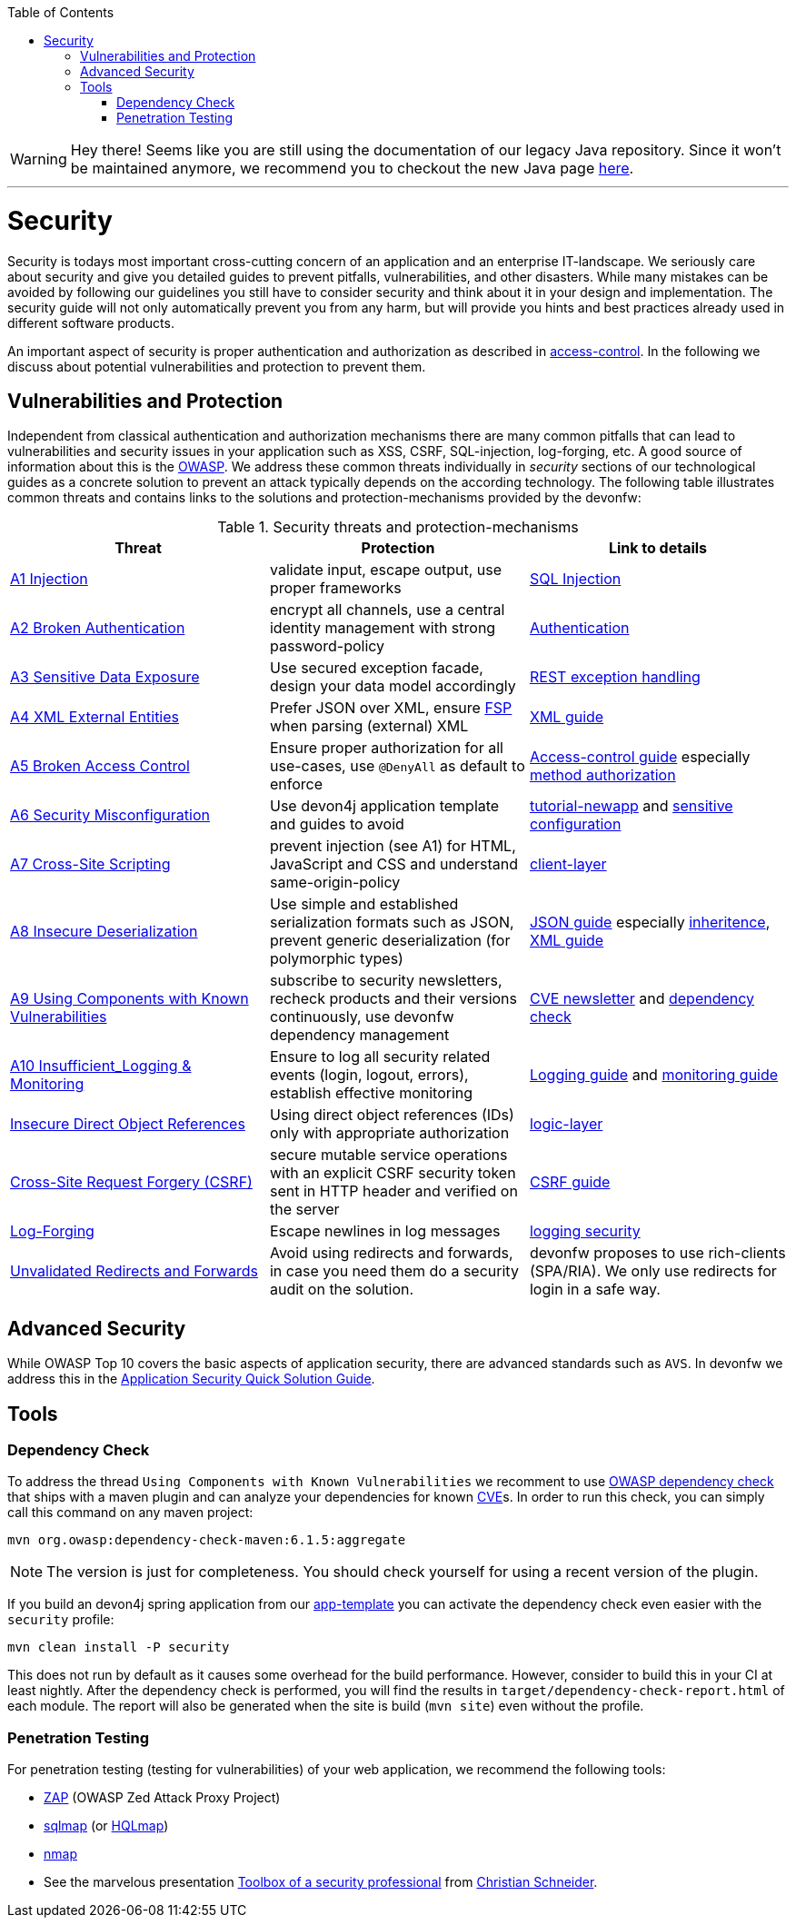 :toc: macro
toc::[]

WARNING: Hey there! Seems like you are still using the documentation of our legacy Java repository. Since it won't be maintained anymore, we recommend you to checkout the new Java page https://devonfw.com/docs/java/current/[here]. 

'''

= Security
//Fixed Typo
Security is todays most important cross-cutting concern of an application and an enterprise IT-landscape. We seriously care about security and give you detailed guides to prevent pitfalls, vulnerabilities, and other disasters. While many mistakes can be avoided by following our guidelines you still have to consider security and think about it in your design and implementation. The security guide will not only automatically prevent you from any harm, but will provide you hints and best practices already used in different software products.

An important aspect of security is proper authentication and authorization as described in link:guide-access-control.asciidoc[access-control]. In the following we discuss about potential vulnerabilities and protection to prevent them.

== Vulnerabilities and Protection
Independent from classical authentication and authorization mechanisms there are many common pitfalls that can lead to vulnerabilities and security issues in your application such as XSS, CSRF, SQL-injection, log-forging, etc. A good source of information about this is the https://www.owasp.org[OWASP].
We address these common threats individually in _security_ sections of our technological guides as a concrete solution to prevent an attack typically depends on the according technology. The following table illustrates common threats and contains links to the solutions and protection-mechanisms provided by the devonfw:

.Security threats and protection-mechanisms
[options="header"]
|=======================
|*Threat*|*Protection*|*Link to details*
|https://owasp.org/www-project-top-ten/OWASP_Top_Ten_2017/Top_10-2017_A1-Injection.html[A1 Injection]
|validate input, escape output, use proper frameworks
|link:guide-jpa.asciidoc#security[SQL Injection]

|https://owasp.org/www-project-top-ten/OWASP_Top_Ten_2017/Top_10-2017_A2-Broken_Authentication.html[A2 Broken Authentication]
|encrypt all channels, use a central identity management with strong password-policy
|link:guide-access-control.asciidoc#authentication[Authentication]

|https://owasp.org/www-project-top-ten/OWASP_Top_Ten_2017/Top_10-2017_A3-Sensitive_Data_Exposure.html[A3 Sensitive Data Exposure]
|Use secured exception facade, design your data model accordingly
|link:guide-service-layer.asciidoc#rest-exception-handling[REST exception handling]

|https://owasp.org/www-project-top-ten/OWASP_Top_Ten_2017/Top_10-2017_A4-XML_External_Entities_(XXE).html[A4 XML External Entities]
|Prefer JSON over XML, ensure https://docs.oracle.com/en/java/javase/11/security/java-api-xml-processing-jaxp-security-guide.html[FSP] when parsing (external) XML
|link:guide-xml.asciidoc[XML guide]

|https://owasp.org/www-project-top-ten/OWASP_Top_Ten_2017/Top_10-2017_A5-Broken_Access_Control.html[A5 Broken Access Control]
|Ensure proper authorization for all use-cases, use `@DenyAll` as default to enforce
|link:guide-access-control.asciidoc[Access-control guide] especially link:guide-access-control.asciidoc#configuration-on-java-method-level[method authorization]

|https://owasp.org/www-project-top-ten/OWASP_Top_Ten_2017/Top_10-2017_A6-Security_Misconfiguration.html[A6 Security Misconfiguration]
|Use devon4j application template and guides to avoid
|link:tutorial-newapp.asciidoc[tutorial-newapp] and link:guide-configuration.asciidoc#security[sensitive configuration]

|https://owasp.org/www-project-top-ten/OWASP_Top_Ten_2017/Top_10-2017_A7-Cross-Site_Scripting_(XSS).html[A7 Cross-Site Scripting]
|prevent injection (see A1) for HTML, JavaScript and CSS and understand same-origin-policy
|link:guide-client-layer.asciidoc[client-layer]

|https://owasp.org/www-project-top-ten/OWASP_Top_Ten_2017/Top_10-2017_A8-Insecure_Deserialization.html[A8 Insecure Deserialization]
|Use simple and established serialization formats such as JSON, prevent generic deserialization (for polymorphic types)
|link:guide-json.asciidoc[JSON guide] especially link:guide-json.asciidoc#json-and-inheritance[inheritence], link:guide-xml.asciidoc[XML guide]

|https://owasp.org/www-project-top-ten/OWASP_Top_Ten_2017/Top_10-2017_A9-Using_Components_with_Known_Vulnerabilities.html[A9 Using Components with Known Vulnerabilities]
|subscribe to security newsletters, recheck products and their versions continuously, use devonfw dependency management
|https://cve.mitre.org/news/newsletter.html[CVE newsletter] and xref:dependency-check[dependency check]

|https://owasp.org/www-project-top-ten/OWASP_Top_Ten_2017/Top_10-2017_A10-Insufficient_Logging%252526Monitoring.html[A10 Insufficient_Logging & Monitoring]
|Ensure to log all security related events (login, logout, errors), establish effective monitoring
|link:guide-logging.asciidoc[Logging guide] and link:guide-monitoring.asciidoc[monitoring guide]

|https://owasp.org/www-chapter-ghana/assets/slides/IDOR.pdf[Insecure Direct Object References]
|Using direct object references (IDs) only with appropriate authorization
|link:guide-logic-layer.asciidoc#direct-object-references[logic-layer]

|https://owasp.org/www-community/attacks/csrf[Cross-Site Request Forgery (CSRF)]
|secure mutable service operations with an explicit CSRF security token sent in HTTP header and verified on the server
|link:guide-csrf.asciidoc[CSRF guide]

|https://owasp.org/www-community/attacks/Log_Injection[Log-Forging]
|Escape newlines in log messages
|link:guide-logging.asciidoc#security[logging security]

|https://owasp.org/www-pdf-archive//OWASP_LA_New_OWASP_Top_10_David_Caissy_2017_07.pdf[Unvalidated Redirects and Forwards]
|Avoid using redirects and forwards, in case you need them do a security audit on the solution.
|devonfw proposes to use rich-clients (SPA/RIA). We only use redirects for login in a safe way.
|=======================

== Advanced Security

While OWASP Top 10 covers the basic aspects of application security, there are advanced standards such as `AVS`.
In devonfw we address this in the https://github.com/devonfw/security/wiki[
Application Security Quick Solution Guide].

== Tools
=== Dependency Check
To address the thread `Using Components with Known Vulnerabilities` we recomment to use https://www.owasp.org/index.php/OWASP_Dependency_Check[OWASP dependency check] that ships with a maven plugin and can analyze your dependencies for known https://en.wikipedia.org/wiki/Common_Vulnerabilities_and_Exposures[CVE]s.
In order to run this check, you can simply call this command on any maven project:
[source,bash]
---- 
mvn org.owasp:dependency-check-maven:6.1.5:aggregate
---- 

NOTE: The version is just for completeness. You should check yourself for using a recent version of the plugin.

If you build an devon4j spring application from our link:tutorial-newapp.asciidoc[app-template] you can activate the dependency check even easier with the `security` profile:
[source,bash]
---- 
mvn clean install -P security
---- 
This does not run by default as it causes some overhead for the build performance. However, consider to build this in your CI at least nightly.
After the dependency check is performed, you will find the results in `target/dependency-check-report.html` of each module. The report will also be generated when the site is build (`mvn site`) even without the profile.

=== Penetration Testing
For penetration testing (testing for vulnerabilities) of your web application, we recommend the following tools:

* https://www.owasp.org/index.php/OWASP_Zed_Attack_Proxy_Project[ZAP] (OWASP Zed Attack Proxy Project)
* http://sqlmap.org/[sqlmap] (or https://github.com/PaulSec/HQLmap[HQLmap])
* https://nmap.org/[nmap]
* See the marvelous presentation https://jaxenter.com/security-open-source-toolbox-video-151314.html[Toolbox of a security professional] from https://www.Christian-Schneider.net[Christian Schneider].
